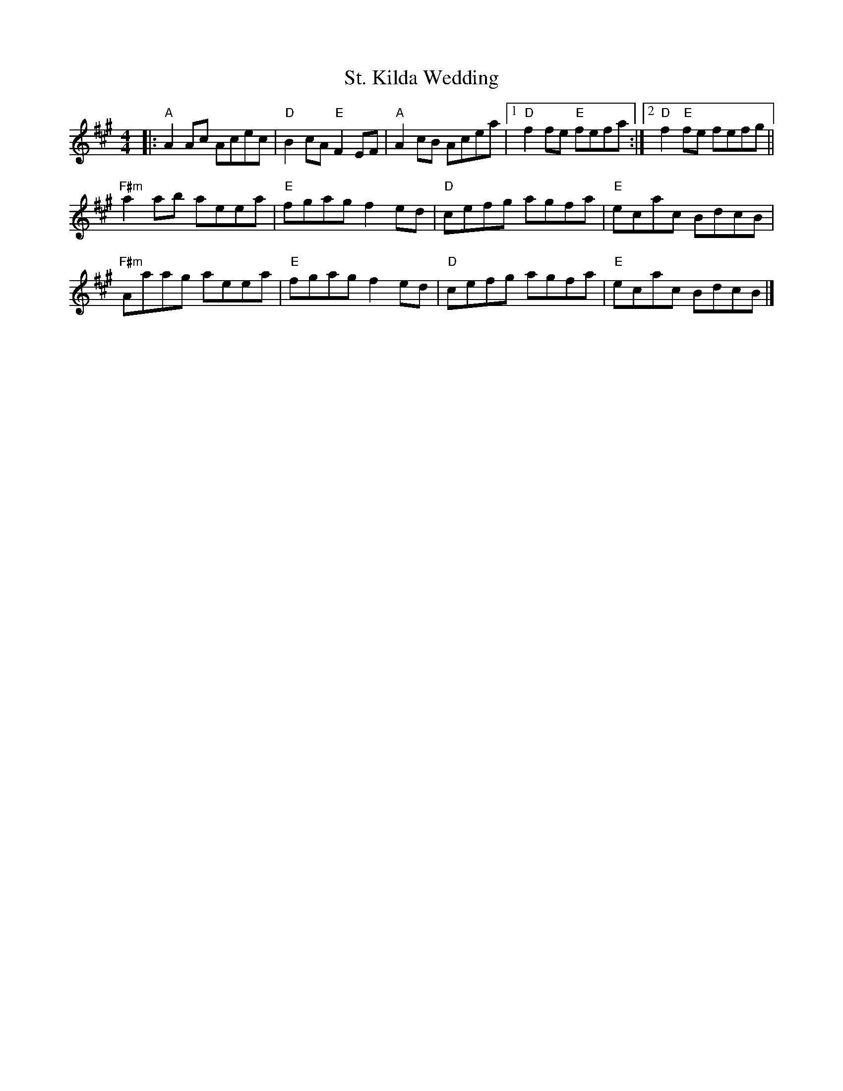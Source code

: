 X:10803
T:St. Kilda Wedding
R:Reel
B:Tuneworks Tunebook (https://www.tuneworks.co.uk/)
G:tuneworks
Z:Jon Warbrick <jon.warbrick@googlemail.com>
M:4/4
L:1/8
K:A
|: "A"A2 Ac Acec | "D"B2 cA "E"F2 EF | "A"A2 cB Acea | [1"D"f2 fe "E"fefa  :| [2"D"f2 "E"fe fefg ||
"F#m"a2 ab aeea | "E"fgag f2 ed | "D"cefg agfa | "E"ecac BdcB | 
"F#m"Aaag aeea | "E"fgag f2 ed | "D"cefg agfa | "E"ecac BdcB |]

